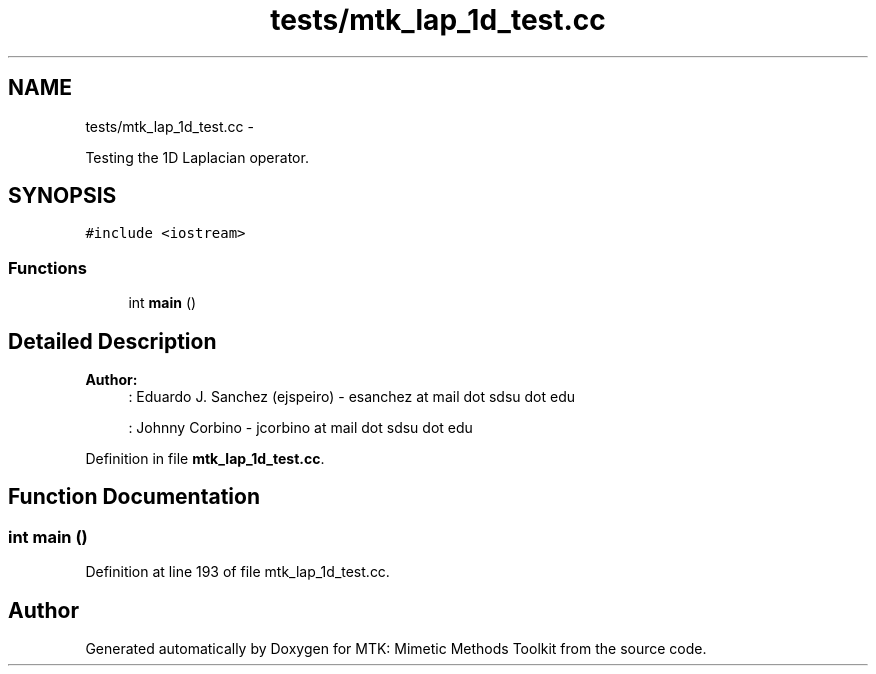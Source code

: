 .TH "tests/mtk_lap_1d_test.cc" 3 "Thu Nov 26 2015" "MTK: Mimetic Methods Toolkit" \" -*- nroff -*-
.ad l
.nh
.SH NAME
tests/mtk_lap_1d_test.cc \- 
.PP
Testing the 1D Laplacian operator\&.  

.SH SYNOPSIS
.br
.PP
\fC#include <iostream>\fP
.br

.SS "Functions"

.in +1c
.ti -1c
.RI "int \fBmain\fP ()"
.br
.in -1c
.SH "Detailed Description"
.PP 

.PP
\fBAuthor:\fP
.RS 4
: Eduardo J\&. Sanchez (ejspeiro) - esanchez at mail dot sdsu dot edu
.PP
: Johnny Corbino - jcorbino at mail dot sdsu dot edu 
.RE
.PP

.PP
Definition in file \fBmtk_lap_1d_test\&.cc\fP\&.
.SH "Function Documentation"
.PP 
.SS "int main ()"

.PP
Definition at line 193 of file mtk_lap_1d_test\&.cc\&.
.SH "Author"
.PP 
Generated automatically by Doxygen for MTK: Mimetic Methods Toolkit from the source code\&.
